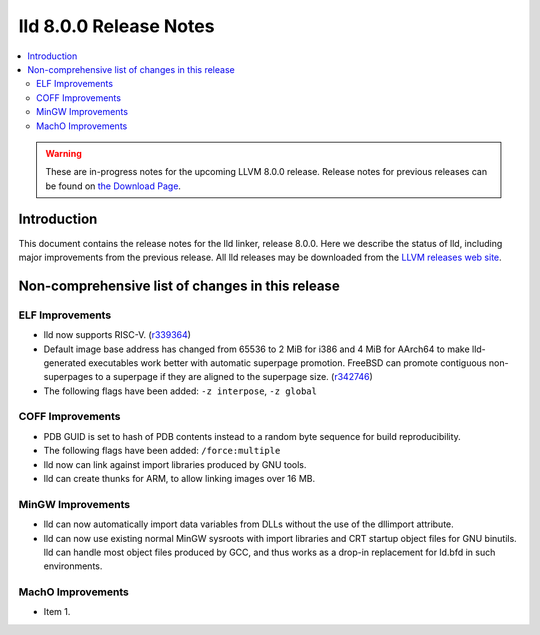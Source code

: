 =======================
lld 8.0.0 Release Notes
=======================

.. contents::
    :local:

.. warning::
   These are in-progress notes for the upcoming LLVM 8.0.0 release.
   Release notes for previous releases can be found on
   `the Download Page <https://releases.llvm.org/download.html>`_.

Introduction
============

This document contains the release notes for the lld linker, release 8.0.0.
Here we describe the status of lld, including major improvements
from the previous release. All lld releases may be downloaded
from the `LLVM releases web site <https://llvm.org/releases/>`_.

Non-comprehensive list of changes in this release
=================================================

ELF Improvements
----------------

* lld now supports RISC-V. (`r339364
  <https://reviews.llvm.org/rL339364>`_)

* Default image base address has changed from 65536 to 2 MiB for i386
  and 4 MiB for AArch64 to make lld-generated executables work better
  with automatic superpage promotion. FreeBSD can promote contiguous
  non-superpages to a superpage if they are aligned to the superpage
  size. (`r342746 <https://reviews.llvm.org/rL342746>`_)

* The following flags have been added: ``-z interpose``, ``-z global``

COFF Improvements
-----------------

* PDB GUID is set to hash of PDB contents instead to a random byte
  sequence for build reproducibility.

* The following flags have been added: ``/force:multiple``

* lld now can link against import libraries produced by GNU tools.

* lld can create thunks for ARM, to allow linking images over 16 MB.

MinGW Improvements
------------------

* lld can now automatically import data variables from DLLs without the
  use of the dllimport attribute.

* lld can now use existing normal MinGW sysroots with import libraries and
  CRT startup object files for GNU binutils. lld can handle most object
  files produced by GCC, and thus works as a drop-in replacement for
  ld.bfd in such environments.

MachO Improvements
------------------

* Item 1.
